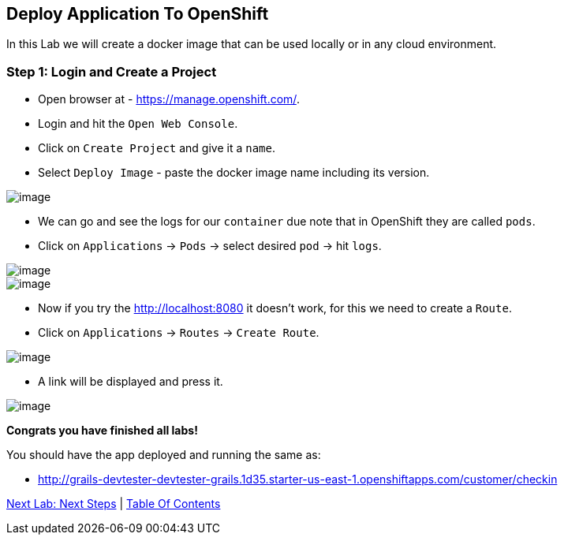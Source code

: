 [[lab-9]]
== Deploy Application To OpenShift

In this Lab we will create a docker image that can be used locally or in any cloud environment.

=== Step 1: Login and Create a Project

- Open browser at - https://manage.openshift.com/.
- Login and hit the `Open Web Console`.
- Click on `Create Project` and give it a `name`.
- Select `Deploy Image` - paste the docker image name including its version.

image::images/deploy-image.PNG[image]

- We can go and see the logs for our `container` due note that in OpenShift they are called `pods`.

- Click on `Applications` -> `Pods` -> select desired `pod` -> hit `logs`.

image::images/pods.PNG[image]
image::images/logs.PNG[image]

- Now if you try the http://localhost:8080 it doesn't work, for this we need to create a `Route`.
- Click on `Applications` -> `Routes` -> `Create Route`.

image::images/create-route.PNG[image]

- A link will be displayed and press it.

image::images/route-activated.PNG[image]

*Congrats you have finished all labs!*

You should have the app deployed and running the same as:

- http://grails-devtester-devtester-grails.1d35.starter-us-east-1.openshiftapps.com/customer/checkin

link:10-Next-Steps.adoc[Next Lab: Next Steps] | link:0-Readme.adoc[Table Of Contents]
